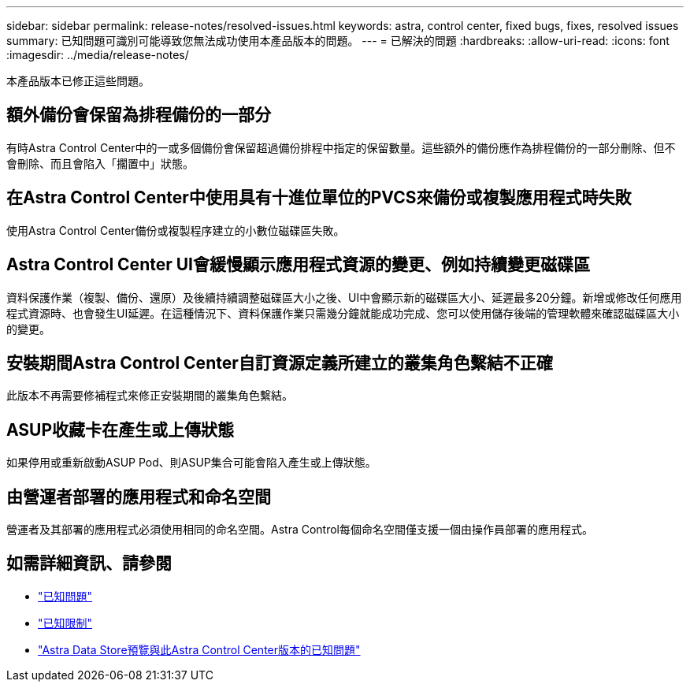 ---
sidebar: sidebar 
permalink: release-notes/resolved-issues.html 
keywords: astra, control center, fixed bugs, fixes, resolved issues 
summary: 已知問題可識別可能導致您無法成功使用本產品版本的問題。 
---
= 已解決的問題
:hardbreaks:
:allow-uri-read: 
:icons: font
:imagesdir: ../media/release-notes/


本產品版本已修正這些問題。



== 額外備份會保留為排程備份的一部分

有時Astra Control Center中的一或多個備份會保留超過備份排程中指定的保留數量。這些額外的備份應作為排程備份的一部分刪除、但不會刪除、而且會陷入「擱置中」狀態。



== 在Astra Control Center中使用具有十進位單位的PVCS來備份或複製應用程式時失敗

使用Astra Control Center備份或複製程序建立的小數位磁碟區失敗。



== Astra Control Center UI會緩慢顯示應用程式資源的變更、例如持續變更磁碟區

資料保護作業（複製、備份、還原）及後續持續調整磁碟區大小之後、UI中會顯示新的磁碟區大小、延遲最多20分鐘。新增或修改任何應用程式資源時、也會發生UI延遲。在這種情況下、資料保護作業只需幾分鐘就能成功完成、您可以使用儲存後端的管理軟體來確認磁碟區大小的變更。



== 安裝期間Astra Control Center自訂資源定義所建立的叢集角色繫結不正確

此版本不再需要修補程式來修正安裝期間的叢集角色繫結。



== ASUP收藏卡在產生或上傳狀態

如果停用或重新啟動ASUP Pod、則ASUP集合可能會陷入產生或上傳狀態。



== 由營運者部署的應用程式和命名空間

營運者及其部署的應用程式必須使用相同的命名空間。Astra Control每個命名空間僅支援一個由操作員部署的應用程式。



== 如需詳細資訊、請參閱

* link:../release-notes/known-issues.html["已知問題"]
* link:../release-notes/known-limitations.html["已知限制"]
* link:../release-notes/known-issues-ads.html["Astra Data Store預覽與此Astra Control Center版本的已知問題"]

